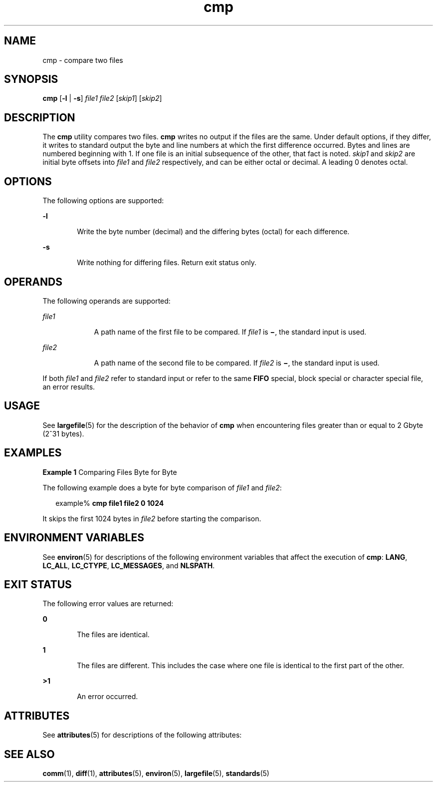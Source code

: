 '\" te
.\" Copyright 1989 AT&T
.\" Copyright (c) 2006, Sun Microsystems, Inc.  All Rights Reserved
.\" Portions Copyright (c) 1992, X/Open Company Limited  All Rights Reserved
.\"
.\" Sun Microsystems, Inc. gratefully acknowledges The Open Group for
.\" permission to reproduce portions of its copyrighted documentation.
.\" Original documentation from The Open Group can be obtained online
.\" at http://www.opengroup.org/bookstore/.
.\"
.\" The Institute of Electrical and Electronics Engineers and The Open Group,
.\" have given us permission to reprint portions of their documentation.
.\"
.\" In the following statement, the phrase "this text" refers to portions
.\" of the system documentation.
.\"
.\" Portions of this text are reprinted and reproduced in electronic form in
.\" the Sun OS Reference Manual, from IEEE Std 1003.1, 2004 Edition, Standard
.\" for Information Technology -- Portable Operating System Interface (POSIX),
.\" The Open Group Base Specifications Issue 6, Copyright (C) 2001-2004 by the
.\" Institute of Electrical and Electronics Engineers, Inc and The Open Group.
.\" In the event of any discrepancy between these versions and the original
.\" IEEE and The Open Group Standard, the original IEEE and The Open Group
.\" Standard is the referee document.
.\"
.\" The original Standard can be obtained online at
.\" http://www.opengroup.org/unix/online.html.
.\"
.\" This notice shall appear on any product containing this material.
.\"
.\" CDDL HEADER START
.\"
.\" The contents of this file are subject to the terms of the
.\" Common Development and Distribution License (the "License").
.\" You may not use this file except in compliance with the License.
.\"
.\" You can obtain a copy of the license at usr/src/OPENSOLARIS.LICENSE
.\" or http://www.opensolaris.org/os/licensing.
.\" See the License for the specific language governing permissions
.\" and limitations under the License.
.\"
.\" When distributing Covered Code, include this CDDL HEADER in each
.\" file and include the License file at usr/src/OPENSOLARIS.LICENSE.
.\" If applicable, add the following below this CDDL HEADER, with the
.\" fields enclosed by brackets "[]" replaced with your own identifying
.\" information: Portions Copyright [yyyy] [name of copyright owner]
.\"
.\" CDDL HEADER END
.TH cmp 1 "19 Jul 2006" "SunOS 5.11" "User Commands"
.SH NAME
cmp \- compare two files
.SH SYNOPSIS
.LP
.nf
\fBcmp\fR [\fB-l\fR | \fB-s\fR] \fIfile1\fR \fIfile2\fR [\fIskip1\fR] [\fIskip2\fR]
.fi

.SH DESCRIPTION
.sp
.LP
The
.B cmp
utility compares two files.
.B cmp
writes no output if the
files are the same. Under default options, if they differ, it writes to
standard output the byte and line numbers at which the first difference
occurred. Bytes and lines are numbered beginning with 1. If one file is an
initial subsequence of the other, that fact is noted.
.I skip1
and
\fIskip2\fR are initial byte offsets into \fIfile1\fR and \fIfile2\fR
respectively, and can be either octal or decimal. A leading 0 denotes
octal.
.SH OPTIONS
.sp
.LP
The following options are supported:
.sp
.ne 2
.mk
.na
.B -l
.ad
.RS 6n
.rt
Write the byte number (decimal) and the differing bytes (octal) for each
difference.
.RE

.sp
.ne 2
.mk
.na
.B -s
.ad
.RS 6n
.rt
Write nothing for differing files. Return exit status only.
.RE

.SH OPERANDS
.sp
.LP
The following operands are supported:
.sp
.ne 2
.mk
.na
\fIfile1\fR
.ad
.RS 9n
.rt
A path name of the first file to be compared. If \fIfile1\fR is \fB\(mi\fR,
the standard input is used.
.RE

.sp
.ne 2
.mk
.na
\fIfile2\fR
.ad
.RS 9n
.rt
A path name of the second file to be compared. If \fIfile2\fR is
\fB\(mi\fR, the standard input is used.
.RE

.sp
.LP
If both \fIfile1\fR and \fIfile2\fR refer to standard input or refer to the
same
.B FIFO
special, block special or character special file, an error
results.
.SH USAGE
.sp
.LP
See
.BR largefile (5)
for the description of the behavior of
.BR cmp
when encountering files greater than or equal to 2 Gbyte (2^31 bytes).
.SH EXAMPLES
.LP
\fBExample 1\fR Comparing Files Byte for Byte
.sp
.LP
The following example does a byte for byte comparison of \fIfile1\fR and
.IR file2 :

.sp
.in +2
.nf
example% \fBcmp file1 file2 0 1024\fR
.fi
.in -2
.sp

.sp
.LP
It skips the first 1024 bytes in \fIfile2\fR before starting the
comparison.

.SH ENVIRONMENT VARIABLES
.sp
.LP
See
.BR environ (5)
for descriptions of the following environment
variables that affect the execution of
.BR cmp :
.BR LANG ,
.BR LC_ALL ,
.BR LC_CTYPE ,
.BR LC_MESSAGES ,
and
.BR NLSPATH .
.SH EXIT STATUS
.sp
.LP
The following error values are returned:
.sp
.ne 2
.mk
.na
.B 0
.ad
.RS 6n
.rt
The files are identical.
.RE

.sp
.ne 2
.mk
.na
.B 1
.ad
.RS 6n
.rt
The files are different. This includes the case where one file is identical
to the first part of the other.
.RE

.sp
.ne 2
.mk
.na
.B >1
.ad
.RS 6n
.rt
An error occurred.
.RE

.SH ATTRIBUTES
.sp
.LP
See
.BR attributes (5)
for descriptions of the following attributes:
.sp

.sp
.TS
tab() box;
cw(2.75i) |cw(2.75i)
lw(2.75i) |lw(2.75i)
.
ATTRIBUTE TYPEATTRIBUTE VALUE
_
AvailabilitySUNWcsu
_
CSIEnabled
_
Interface StabilityStandard
.TE

.SH SEE ALSO
.sp
.LP
.BR comm (1),
.BR diff (1),
.BR attributes (5),
.BR environ (5),
\fBlargefile\fR(5), \fBstandards\fR(5)
